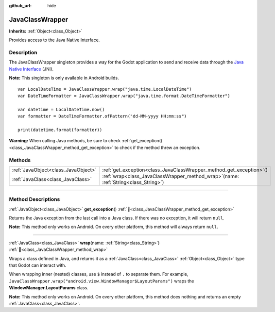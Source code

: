 :github_url: hide

.. DO NOT EDIT THIS FILE!!!
.. Generated automatically from Godot engine sources.
.. Generator: https://github.com/blazium-engine/blazium/tree/4.3/doc/tools/make_rst.py.
.. XML source: https://github.com/blazium-engine/blazium/tree/4.3/doc/classes/JavaClassWrapper.xml.

.. _class_JavaClassWrapper:

JavaClassWrapper
================

**Inherits:** :ref:`Object<class_Object>`

Provides access to the Java Native Interface.

.. rst-class:: classref-introduction-group

Description
-----------

The JavaClassWrapper singleton provides a way for the Godot application to send and receive data through the `Java Native Interface <https://developer.android.com/training/articles/perf-jni>`__ (JNI).

\ **Note:** This singleton is only available in Android builds.

::

    var LocalDateTime = JavaClassWrapper.wrap("java.time.LocalDateTime")
    var DateTimeFormatter = JavaClassWrapper.wrap("java.time.format.DateTimeFormatter")
    
    var datetime = LocalDateTime.now()
    var formatter = DateTimeFormatter.ofPattern("dd-MM-yyyy HH:mm:ss")
    
    print(datetime.format(formatter))

\ **Warning:** When calling Java methods, be sure to check :ref:`get_exception()<class_JavaClassWrapper_method_get_exception>` to check if the method threw an exception.

.. rst-class:: classref-reftable-group

Methods
-------

.. table::
   :widths: auto

   +-------------------------------------+-------------------------------------------------------------------------------------------+
   | :ref:`JavaObject<class_JavaObject>` | :ref:`get_exception<class_JavaClassWrapper_method_get_exception>`\ (\ )                   |
   +-------------------------------------+-------------------------------------------------------------------------------------------+
   | :ref:`JavaClass<class_JavaClass>`   | :ref:`wrap<class_JavaClassWrapper_method_wrap>`\ (\ name\: :ref:`String<class_String>`\ ) |
   +-------------------------------------+-------------------------------------------------------------------------------------------+

.. rst-class:: classref-section-separator

----

.. rst-class:: classref-descriptions-group

Method Descriptions
-------------------

.. _class_JavaClassWrapper_method_get_exception:

.. rst-class:: classref-method

:ref:`JavaObject<class_JavaObject>` **get_exception**\ (\ ) :ref:`🔗<class_JavaClassWrapper_method_get_exception>`

Returns the Java exception from the last call into a Java class. If there was no exception, it will return ``null``.

\ **Note:** This method only works on Android. On every other platform, this method will always return ``null``.

.. rst-class:: classref-item-separator

----

.. _class_JavaClassWrapper_method_wrap:

.. rst-class:: classref-method

:ref:`JavaClass<class_JavaClass>` **wrap**\ (\ name\: :ref:`String<class_String>`\ ) :ref:`🔗<class_JavaClassWrapper_method_wrap>`

Wraps a class defined in Java, and returns it as a :ref:`JavaClass<class_JavaClass>` :ref:`Object<class_Object>` type that Godot can interact with.

When wrapping inner (nested) classes, use ``$`` instead of ``.`` to separate them. For example, ``JavaClassWrapper.wrap("android.view.WindowManager$LayoutParams")`` wraps the **WindowManager.LayoutParams** class.

\ **Note:** This method only works on Android. On every other platform, this method does nothing and returns an empty :ref:`JavaClass<class_JavaClass>`.

.. |virtual| replace:: :abbr:`virtual (This method should typically be overridden by the user to have any effect.)`
.. |const| replace:: :abbr:`const (This method has no side effects. It doesn't modify any of the instance's member variables.)`
.. |vararg| replace:: :abbr:`vararg (This method accepts any number of arguments after the ones described here.)`
.. |constructor| replace:: :abbr:`constructor (This method is used to construct a type.)`
.. |static| replace:: :abbr:`static (This method doesn't need an instance to be called, so it can be called directly using the class name.)`
.. |operator| replace:: :abbr:`operator (This method describes a valid operator to use with this type as left-hand operand.)`
.. |bitfield| replace:: :abbr:`BitField (This value is an integer composed as a bitmask of the following flags.)`
.. |void| replace:: :abbr:`void (No return value.)`
